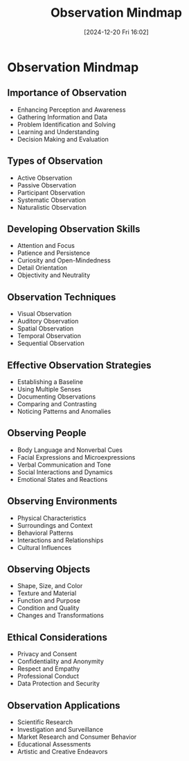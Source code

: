 #+title:      Observation Mindmap
#+date:       [2024-12-20 Fri 16:02]
#+filetags:   :mindmap:mindset:workflow:
#+identifier: 20241220T160249


* Observation Mindmap
** Importance of Observation
   - Enhancing Perception and Awareness
   - Gathering Information and Data
   - Problem Identification and Solving
   - Learning and Understanding
   - Decision Making and Evaluation
** Types of Observation
   - Active Observation
   - Passive Observation
   - Participant Observation
   - Systematic Observation
   - Naturalistic Observation
** Developing Observation Skills
   - Attention and Focus
   - Patience and Persistence
   - Curiosity and Open-Mindedness
   - Detail Orientation
   - Objectivity and Neutrality
** Observation Techniques
   - Visual Observation
   - Auditory Observation
   - Spatial Observation
   - Temporal Observation
   - Sequential Observation
** Effective Observation Strategies
   - Establishing a Baseline
   - Using Multiple Senses
   - Documenting Observations
   - Comparing and Contrasting
   - Noticing Patterns and Anomalies
** Observing People
   - Body Language and Nonverbal Cues
   - Facial Expressions and Microexpressions
   - Verbal Communication and Tone
   - Social Interactions and Dynamics
   - Emotional States and Reactions
** Observing Environments
   - Physical Characteristics
   - Surroundings and Context
   - Behavioral Patterns
   - Interactions and Relationships
   - Cultural Influences
** Observing Objects
   - Shape, Size, and Color
   - Texture and Material
   - Function and Purpose
   - Condition and Quality
   - Changes and Transformations
** Ethical Considerations
   - Privacy and Consent
   - Confidentiality and Anonymity
   - Respect and Empathy
   - Professional Conduct
   - Data Protection and Security
** Observation Applications
   - Scientific Research
   - Investigation and Surveillance
   - Market Research and Consumer Behavior
   - Educational Assessments
   - Artistic and Creative Endeavors

